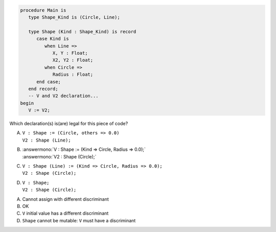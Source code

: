 .. code:: Ada

    procedure Main is
       type Shape_Kind is (Circle, Line);
    
       type Shape (Kind : Shape_Kind) is record
          case Kind is
             when Line =>
                X, Y : Float;
                X2, Y2 : Float;
             when Circle =>
                Radius : Float;
          end case;
       end record;
       -- V and V2 declaration...
    begin
       V := V2;

Which declaration(s) is(are) legal for this piece of code?

A. | ``V : Shape := (Circle, others => 0.0)``
   | ``V2 : Shape (Line);``
B. | :answermono:`V : Shape := (Kind => Circle, Radius => 0.0);`
   | :answermono:`V2 : Shape (Circle);`
C. | ``V : Shape (Line) := (Kind => Circle, Radius => 0.0);``
   | ``V2 : Shape (Circle);``
D. | ``V : Shape;``
   | ``V2 : Shape (Circle);``

.. container:: animate

    A. Cannot assign with different discriminant
    B. OK
    C. ``V`` initial value has a different discriminant
    D. ``Shape`` cannot be mutable: ``V`` must have a discriminant
